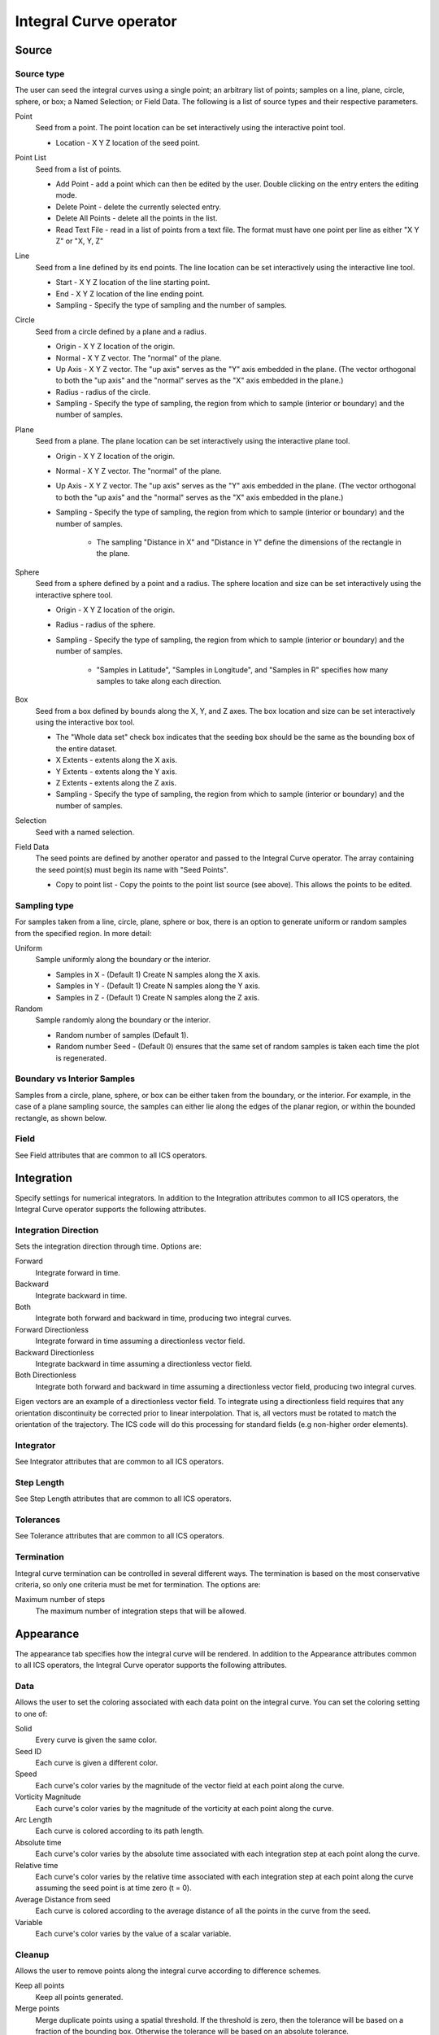 .. _Integral Curve operator:

Integral Curve operator
~~~~~~~~~~~~~~~~~~~~~~~

Source
^^^^^^

Source type
"""""""""""

The user can seed the integral curves using a single point; an arbitrary list
of points; samples on a line, plane, circle, sphere, or box; a Named Selection;
or Field Data. The following is a list of source types and their respective
parameters.

Point
    Seed from a point. The point location can be set interactively using the
    interactive point tool.

    * Location - X Y Z location of the seed point. 
   
Point List
    Seed from a list of points.

    * Add Point - add a point which can then be edited by the user. Double
      clicking on the entry enters the editing mode.
    * Delete Point - delete the currently selected entry.
    * Delete All Points - delete all the points in the list.
    * Read Text File - read in a list of points from a text file. The format
      must have one point per line as either "X Y Z" or "X, Y, Z"
   
Line
    Seed from a line defined by its end points. The line location can be set
    interactively using the interactive line tool.
 
    * Start - X Y Z location of the line starting point.
    * End - X Y Z location of the line ending point.
    * Sampling - Specify the type of sampling and the number of samples.
   
Circle
    Seed from a circle defined by a plane and a radius.

    * Origin - X Y Z location of the origin.
    * Normal - X Y Z vector. The "normal" of the plane.
    * Up Axis - X Y Z vector. The "up axis" serves as the "Y" axis embedded in
      the plane. (The vector orthogonal to both the "up axis" and the "normal"
      serves as the "X" axis embedded in the plane.)
    * Radius - radius of the circle.
    * Sampling - Specify the type of sampling, the region from which to sample
      (interior or boundary) and the number of samples.
   
Plane
    Seed from a plane. The plane location can be set interactively using the
    interactive plane tool.

    * Origin - X Y Z location of the origin.
    * Normal - X Y Z vector. The "normal" of the plane.
    * Up Axis - X Y Z vector. The "up axis" serves as the "Y" axis embedded in
      the plane. (The vector orthogonal to both the "up axis" and the "normal"
      serves as the "X" axis embedded in the plane.)
    * Sampling - Specify the type of sampling, the region from which to sample
      (interior or boundary) and the number of samples.

       * The sampling "Distance in X" and "Distance in Y" define the dimensions
         of the rectangle in the plane. 
   
Sphere
    Seed from a sphere defined by a point and a radius. The sphere location and
    size can be set interactively using the interactive sphere tool.

    * Origin - X Y Z location of the origin.
    * Radius - radius of the sphere.
    * Sampling - Specify the type of sampling, the region from which to sample
      (interior or boundary) and the number of samples.
   
       * "Samples in Latitude", "Samples in Longitude", and "Samples in R"
         specifies how many samples to take along each direction.
   
Box
    Seed from a box defined by bounds along the X, Y, and Z axes. The box
    location and size can be set interactively using the interactive box tool.

    * The "Whole data set" check box indicates that the seeding box should be
      the same as the bounding box of the entire dataset.
    * X Extents - extents along the X axis.
    * Y Extents - extents along the Y axis.
    * Z Extents - extents along the Z axis. 
    * Sampling - Specify the type of sampling, the region from which to sample
      (interior or boundary) and the number of samples.
   
Selection
    Seed with a named selection.
    
Field Data
    The seed points are defined by another operator and passed to the Integral
    Curve operator. The array containing the seed point(s) must begin its name
    with "Seed Points".

    * Copy to point list - Copy the points to the point list source
      (see above). This allows the points to be edited. 

Sampling type
"""""""""""""

For samples taken from a line, circle, plane, sphere or box, there is an option
to generate uniform or random samples from the specified region. In more
detail:

Uniform
    Sample uniformly along the boundary or the interior. 

    * Samples in X - (Default 1) Create N samples along the X axis.
    * Samples in Y - (Default 1) Create N samples along the Y axis.
    * Samples in Z - (Default 1) Create N samples along the Z axis. 
   
Random
    Sample randomly along the boundary or the interior. 

    * Random number of samples (Default 1).
    * Random number Seed - (Default 0) ensures that the same set of random
      samples is taken each time the plot is regenerated. 

Boundary vs Interior Samples
""""""""""""""""""""""""""""

Samples from a circle, plane, sphere, or box can be either taken from the
boundary, or the interior. For example, in the case of a plane sampling source,
the samples can either lie along the edges of the planar region, or within the
bounded rectangle, as shown below.
    
Field
"""""

See Field attributes that are common to all ICS operators.

Integration
^^^^^^^^^^^

Specify settings for numerical integrators. In addition to the Integration
attributes common to all ICS operators, the Integral Curve operator supports
the following attributes.

Integration Direction
"""""""""""""""""""""

Sets the integration direction through time. Options are:
    
Forward
    Integrate forward in time.

Backward
    Integrate backward in time.

Both
    Integrate both forward and backward in time, producing two integral curves.

Forward Directionless
    Integrate forward in time assuming a directionless vector field.

Backward Directionless
    Integrate backward in time assuming a directionless vector field.

Both Directionless
    Integrate both forward and backward in time assuming a directionless vector
    field, producing two integral curves.

Eigen vectors are an example of a directionless vector field. To integrate
using a directionless field requires that any orientation discontinuity be
corrected prior to linear interpolation. That is, all vectors must be rotated
to match the orientation of the trajectory. The ICS code will do this
processing for standard fields (e.g non-higher order elements).
    
Integrator
""""""""""

See Integrator attributes that are common to all ICS operators.
    
Step Length
"""""""""""

See Step Length attributes that are common to all ICS operators.
    
Tolerances
""""""""""

See Tolerance attributes that are common to all ICS operators.

Termination
"""""""""""

Integral curve termination can be controlled in several different ways. The
termination is based on the most conservative criteria, so only one criteria
must be met for termination. The options are:

Maximum number of steps
    The maximum number of integration steps that will be allowed. 

Appearance
^^^^^^^^^^

The appearance tab specifies how the integral curve will be rendered. In addition
to the Appearance attributes common to all ICS operators, the Integral Curve
operator supports the following attributes.

Data
""""

Allows the user to set the coloring associated with each data point on the
integral curve. You can set the coloring setting to one of:

Solid
    Every curve is given the same color.

Seed ID
    Each curve is given a different color.

Speed
    Each curve's color varies by the magnitude of the vector field at each
    point along the curve.

Vorticity Magnitude
    Each curve's color varies by the magnitude of the vorticity at each point
    along the curve.

Arc Length
    Each curve is colored according to its path length.

Absolute time
    Each curve's color varies by the absolute time associated with each
    integration step at each point along the curve.

Relative time
    Each curve's color varies by the relative time associated with each
    integration step at each point along the curve assuming the seed point is
    at time zero (t = 0).

Average Distance from seed
    Each curve is colored according to the average distance of all the points
    in the curve from the seed.

Variable
    Each curve's color varies by the value of a scalar variable.

Cleanup
"""""""

Allows the user to remove points along the integral curve according to
difference schemes.

Keep all points
    Keep all points generated.

Merge points
    Merge duplicate points using a spatial threshold. If the threshold is zero,
    then the tolerance will be based on a fraction of the bounding box.
    Otherwise the tolerance will be based on an absolute tolerance.

Delete points before
    Delete all points that come before a "critical" point defined by a velocity
    threshold. This cleaning will reveal when an integral curve may stop
    advecting because of some other reason than the critical point. i.e. the
    advection continues temporally but not spatially, so this cleaning will
    remove all duplicate points leaving the last temporal value. If the last
    point temporal value is different than the value as dictated by the elapsed
    time or max steps, then the advection may have reached a critical point but
    terminated because of some other reason. 

Delete points after
    Delete all points that come after a "critical" point defined by a velocity
    threshold. This cleaning will reveal when an integral curve reaches a
    critical point. i.e. the advection continues temporally but not spatially,
    so this cleaning will remove all duplicate points leaving the first
    temporal value. 

Note: if displaying integral curves using tubes or ribbon regardless of the
cleanup setting vtkCleanPolyData will be called. Tubes and ribbons cannot
contain duplicate points. 

Crop the integral Curve (for animations)
""""""""""""""""""""""""""""""""""""""""

Integral curves can be cropped so that they appear to grow over time. This
option is useful for creating animation via a python script.
    
Distance
    Crop based on the arc length of the integral curve.

Time
    Crop based on the integration time of the integral curve.

Step number
    Crop based on the step number of the integral curve. 

From
    If selected the cropping will start at the value selected.

To
    If selected the cropping will end at the value selected.

Below is an example python script that crops an integral curve and assumes the
initial curve has been defined via the integral curve operator. ::

   database = "localhost:/Projects/Data/myDatabase.vtk database"
   md = GetMetaData( database )
   # Assume the other attributes of the Integral Curve operator have been set
   # for rendering a path line from time zero to the end time.
   atts = IntegralCurveAttributes()
   atts.cropValue = atts.Time
   atts.cropEndFlag = 1
   # Render ten steps for each interval
   nsteps = 10
   # loop through each time interval
   for i in range(TimeSliderGetNStates()-1) :
     time = md.times[i]
     nextTime = md.times[i+1]
     # Render ten steps for each interval
     for j in range(nsteps) :
       atts.cropEnd = time + (nextTime-time) * (j+1) / nsteps
       SetOperatorOptions(atts)

Streamlines vs Pathlines
""""""""""""""""""""""""

See Streamlines vs Pathlines attributes that are common to all ICS operators.

Advanced
^^^^^^^^

The Integral Curve Operator shares the same Parallel attributes as all the
other ICS operators.

Warnings
""""""""

In addition to the Warnings common to all ICS operators, the Integral Curve
operator supports the following warnings.

Issue warning if the advection limit is not reached
    If the maximum time or distance is not reached, issue a warning.

Issue warning if the spatial boundary is reached
    If the integral curve reaches the spatial domain boundary, issue a warning.
